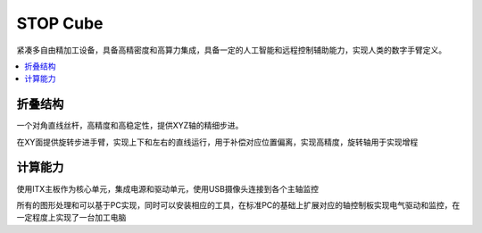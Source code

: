 .. _cube:

STOP Cube
============

紧凑多自由精加工设备，具备高精密度和高算力集成，具备一定的人工智能和远程控制辅助能力，实现人类的数字手臂定义。

.. contents::
    :local:
    :depth: 1


折叠结构
-----------

一个对角直线丝杆，高精度和高稳定性，提供XYZ轴的精细步进。

在XY面提供旋转步进手臂，实现上下和左右的直线运行，用于补偿对应位置偏离，实现高精度，旋转轴用于实现增程


计算能力
-----------

使用ITX主板作为核心单元，集成电源和驱动单元，使用USB摄像头连接到各个主轴监控

所有的图形处理和可以基于PC实现，同时可以安装相应的工具，在标准PC的基础上扩展对应的轴控制板实现电气驱动和监控，在一定程度上实现了一台加工电脑
